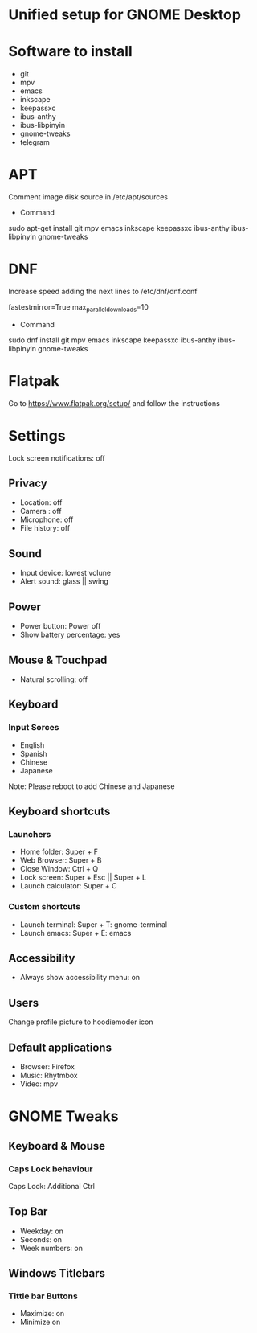 * Unified setup for GNOME Desktop

* Software to install
- git
- mpv
- emacs
- inkscape
- keepassxc
- ibus-anthy
- ibus-libpinyin
- gnome-tweaks
- telegram

* APT
Comment image disk source in /etc/apt/sources

- Command
#+begin_src:
sudo apt-get install git mpv emacs inkscape keepassxc ibus-anthy ibus-libpinyin gnome-tweaks
#+end_src:

* DNF
Increase speed adding the next lines to /etc/dnf/dnf.conf

#+begin_src:
fastestmirror=True
max_parallel_downloads=10
#+end_src:

- Command
#+begin_src:
sudo dnf install git mpv emacs inkscape keepassxc ibus-anthy ibus-libpinyin gnome-tweaks
#+end_src:

* Flatpak
Go to https://www.flatpak.org/setup/ and follow the instructions

* Settings
Lock screen notifications: off

** Privacy
- Location: off
- Camera : off
- Microphone: off
- File history: off

** Sound
- Input device: lowest volune
- Alert sound: glass || swing

** Power
- Power button: Power off
- Show battery percentage: yes

** Mouse & Touchpad 
- Natural scrolling: off

** Keyboard
*** Input Sorces
- English
- Spanish
- Chinese
- Japanese

Note: Please reboot to add Chinese and Japanese

** Keyboard shortcuts
*** Launchers
- Home folder: Super + F
- Web Browser: Super + B
- Close Window: Ctrl + Q
- Lock screen: Super + Esc || Super + L
- Launch calculator: Super + C

*** Custom shortcuts
- Launch terminal: Super + T: gnome-terminal
- Launch emacs: Super + E: emacs

** Accessibility
- Always show accessibility menu: on

** Users
Change profile picture to hoodiemoder icon

** Default applications 
- Browser: Firefox
- Music: Rhytmbox
- Video: mpv

* GNOME Tweaks

** Keyboard & Mouse

*** Caps Lock behaviour
Caps Lock: Additional Ctrl

** Top Bar
- Weekday: on 
- Seconds: on 
- Week numbers: on


** Windows Titlebars
*** Tittle bar Buttons
- Maximize: on
- Minimize on
